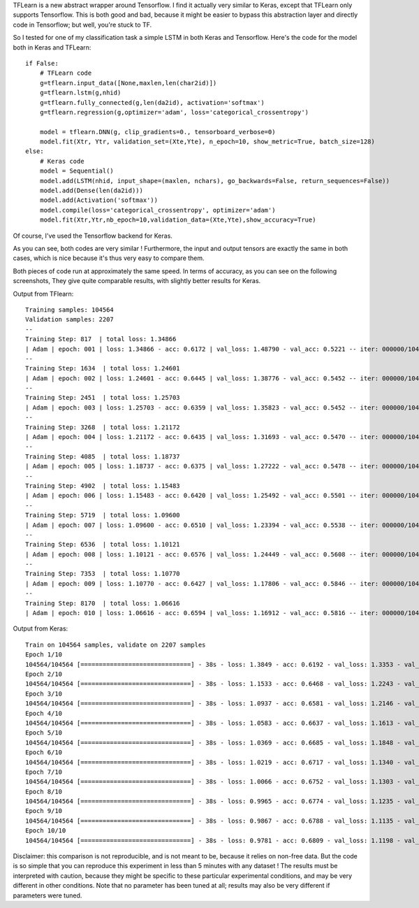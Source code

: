 .. title: Comparison of Keras vs. TFlearn
.. slug: tflearn
.. date: 2016-04-04 10:16:25 UTC+01:00
.. tags: lstm, keras, tflearn, seq2seq
.. category: 
.. link: 
.. description: 
.. type: text

TFLearn is a new abstract wrapper around Tensorflow.
I find it actually very similar to Keras, except that TFLearn only supports Tensorflow.
This is both good and bad, because it might be easier to bypass this abstraction layer and directly
code in Tensorflow; but well, you're stuck to TF.

So I tested for one of my classification task a simple LSTM in both Keras and Tensorflow.
Here's the code for the model both in Keras and TFLearn::

    if False:
        # TFLearn code
        g=tflearn.input_data([None,maxlen,len(char2id)])
        g=tflearn.lstm(g,nhid)
        g=tflearn.fully_connected(g,len(da2id), activation='softmax')
        g=tflearn.regression(g,optimizer='adam', loss='categorical_crossentropy')

        model = tflearn.DNN(g, clip_gradients=0., tensorboard_verbose=0)
        model.fit(Xtr, Ytr, validation_set=(Xte,Yte), n_epoch=10, show_metric=True, batch_size=128)
    else:
        # Keras code
        model = Sequential()
        model.add(LSTM(nhid, input_shape=(maxlen, nchars), go_backwards=False, return_sequences=False))
        model.add(Dense(len(da2id)))
        model.add(Activation('softmax'))
        model.compile(loss='categorical_crossentropy', optimizer='adam')
        model.fit(Xtr,Ytr,nb_epoch=10,validation_data=(Xte,Yte),show_accuracy=True)


Of course, I've used the Tensorflow backend for Keras.

As you can see, both codes are very similar !
Furthermore, the input and output tensors are exactly the same in both cases, which is
nice because it's thus very easy to compare them.

Both pieces of code run at approximately the same speed.
In terms of accuracy, as you can see on the following screenshots,
They give quite comparable results, with slightly better results for Keras.

Output from TFlearn::

    Training samples: 104564
    Validation samples: 2207
    --
    Training Step: 817  | total loss: 1.34866
    | Adam | epoch: 001 | loss: 1.34866 - acc: 0.6172 | val_loss: 1.48790 - val_acc: 0.5221 -- iter: 000000/104564
    --
    Training Step: 1634  | total loss: 1.24601
    | Adam | epoch: 002 | loss: 1.24601 - acc: 0.6445 | val_loss: 1.38776 - val_acc: 0.5452 -- iter: 000000/104564
    --
    Training Step: 2451  | total loss: 1.25703
    | Adam | epoch: 003 | loss: 1.25703 - acc: 0.6359 | val_loss: 1.35823 - val_acc: 0.5452 -- iter: 000000/104564
    --
    Training Step: 3268  | total loss: 1.21172
    | Adam | epoch: 004 | loss: 1.21172 - acc: 0.6435 | val_loss: 1.31693 - val_acc: 0.5470 -- iter: 000000/104564
    --
    Training Step: 4085  | total loss: 1.18737
    | Adam | epoch: 005 | loss: 1.18737 - acc: 0.6375 | val_loss: 1.27222 - val_acc: 0.5478 -- iter: 000000/104564
    --
    Training Step: 4902  | total loss: 1.15483
    | Adam | epoch: 006 | loss: 1.15483 - acc: 0.6420 | val_loss: 1.25492 - val_acc: 0.5501 -- iter: 000000/104564
    --
    Training Step: 5719  | total loss: 1.09600
    | Adam | epoch: 007 | loss: 1.09600 - acc: 0.6510 | val_loss: 1.23394 - val_acc: 0.5538 -- iter: 000000/104564
    --
    Training Step: 6536  | total loss: 1.10121
    | Adam | epoch: 008 | loss: 1.10121 - acc: 0.6576 | val_loss: 1.24449 - val_acc: 0.5608 -- iter: 000000/104564
    --
    Training Step: 7353  | total loss: 1.10770
    | Adam | epoch: 009 | loss: 1.10770 - acc: 0.6427 | val_loss: 1.17806 - val_acc: 0.5846 -- iter: 000000/104564
    --
    Training Step: 8170  | total loss: 1.06616
    | Adam | epoch: 010 | loss: 1.06616 - acc: 0.6594 | val_loss: 1.16912 - val_acc: 0.5816 -- iter: 000000/104564

Output from Keras::

    Train on 104564 samples, validate on 2207 samples
    Epoch 1/10
    104564/104564 [==============================] - 38s - loss: 1.3849 - acc: 0.6192 - val_loss: 1.3353 - val_acc: 0.5478
    Epoch 2/10
    104564/104564 [==============================] - 38s - loss: 1.1533 - acc: 0.6468 - val_loss: 1.2243 - val_acc: 0.5741
    Epoch 3/10
    104564/104564 [==============================] - 38s - loss: 1.0937 - acc: 0.6581 - val_loss: 1.2146 - val_acc: 0.5696
    Epoch 4/10
    104564/104564 [==============================] - 38s - loss: 1.0583 - acc: 0.6637 - val_loss: 1.1613 - val_acc: 0.5863
    Epoch 5/10
    104564/104564 [==============================] - 38s - loss: 1.0369 - acc: 0.6685 - val_loss: 1.1848 - val_acc: 0.5872
    Epoch 6/10
    104564/104564 [==============================] - 38s - loss: 1.0219 - acc: 0.6717 - val_loss: 1.1340 - val_acc: 0.5922
    Epoch 7/10
    104564/104564 [==============================] - 38s - loss: 1.0066 - acc: 0.6752 - val_loss: 1.1303 - val_acc: 0.5949
    Epoch 8/10
    104564/104564 [==============================] - 38s - loss: 0.9965 - acc: 0.6774 - val_loss: 1.1235 - val_acc: 0.5967
    Epoch 9/10
    104564/104564 [==============================] - 38s - loss: 0.9867 - acc: 0.6788 - val_loss: 1.1135 - val_acc: 0.5995
    Epoch 10/10
    104564/104564 [==============================] - 38s - loss: 0.9781 - acc: 0.6809 - val_loss: 1.1198 - val_acc: 0.6044


Disclaimer: this comparison is not reproducible, and is not meant to be, because
it relies on non-free data. But the code is so simple that you can reproduce this
experiment in less than 5 minutes with any dataset !
The results must be interpreted with caution, because they might be specific to these
particular experimental conditions, and may be very different in other conditions.
Note that no parameter has been tuned at all; results may also be very
different if parameters were tuned.

